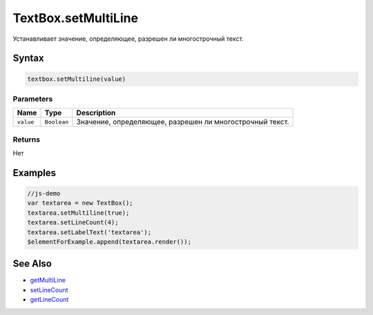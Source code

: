 TextBox.setMultiLine
====================

Устанавливает значение, определяющее, разрешен ли многострочный текст.

Syntax
------

.. code:: js

    textbox.setMultiline(value)

Parameters
~~~~~~~~~~

.. list-table::
   :header-rows: 1

   * - Name
     - Type
     - Description
   * - ``value``
     - ``Boolean``
     - Значение, определяющее, разрешен ли многострочный текст.


Returns
~~~~~~~

Нет

Examples
--------

.. code:: js

    //js-demo
    var textarea = new TextBox();
    textarea.setMultiline(true);
    textarea.setLineCount(4);
    textarea.setLabelText('textarea');
    $elementForExample.append(textarea.render());

See Also
--------

-  `getMultiLine <../TextBox.getMultiline.html>`__
-  `setLineCount <../TextBox.setLineCount.html>`__
-  `getLineCount <../TextBox.getLineCount.html>`__
